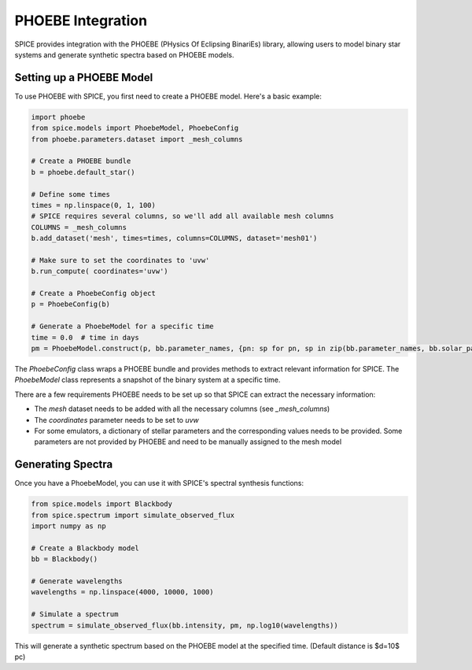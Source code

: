PHOEBE Integration
==================

SPICE provides integration with the PHOEBE (PHysics Of Eclipsing BinariEs) library, allowing users to model binary star systems and generate synthetic spectra based on PHOEBE models.

Setting up a PHOEBE Model
-------------------------

To use PHOEBE with SPICE, you first need to create a PHOEBE model. Here's a basic example:

.. code-block:: python

    import phoebe
    from spice.models import PhoebeModel, PhoebeConfig
    from phoebe.parameters.dataset import _mesh_columns
    
    # Create a PHOEBE bundle
    b = phoebe.default_star()

    # Define some times
    times = np.linspace(0, 1, 100)
    # SPICE requires several columns, so we'll add all available mesh columns
    COLUMNS = _mesh_columns
    b.add_dataset('mesh', times=times, columns=COLUMNS, dataset='mesh01')

    # Make sure to set the coordinates to 'uvw'
    b.run_compute( coordinates='uvw')
    
    # Create a PhoebeConfig object
    p = PhoebeConfig(b)
    
    # Generate a PhoebeModel for a specific time
    time = 0.0  # time in days
    pm = PhoebeModel.construct(p, bb.parameter_names, {pn: sp for pn, sp in zip(bb.parameter_names, bb.solar_parameters)})

The `PhoebeConfig` class wraps a PHOEBE bundle and provides methods to extract relevant information for SPICE. The `PhoebeModel` class represents a snapshot of the binary system at a specific time.

There are a few requirements PHOEBE needs to be set up so that SPICE can extract the necessary information:

- The `mesh` dataset needs to be added with all the necessary columns (see `_mesh_columns`)
- The `coordinates` parameter needs to be set to `uvw`
- For some emulators, a dictionary of stellar parameters and the corresponding values needs to be provided. Some parameters are not provided by PHOEBE and need to be manually assigned to the mesh model

Generating Spectra
------------------

Once you have a PhoebeModel, you can use it with SPICE's spectral synthesis functions:

.. code-block:: python

    from spice.models import Blackbody
    from spice.spectrum import simulate_observed_flux
    import numpy as np
    
    # Create a Blackbody model
    bb = Blackbody()
    
    # Generate wavelengths
    wavelengths = np.linspace(4000, 10000, 1000)
    
    # Simulate a spectrum
    spectrum = simulate_observed_flux(bb.intensity, pm, np.log10(wavelengths))

This will generate a synthetic spectrum based on the PHOEBE model at the specified time. (Default distance is $d=10$ pc)
